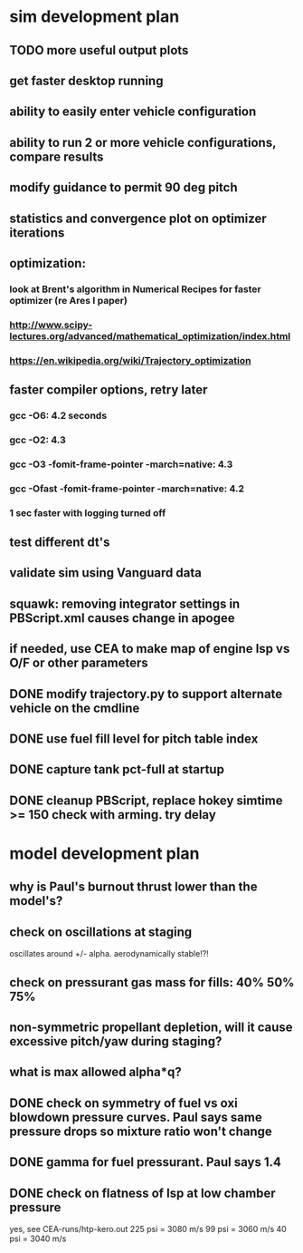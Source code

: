 * sim development plan
** TODO more useful output plots
** get faster desktop running
** ability to easily enter vehicle configuration
** ability to run 2 or more vehicle configurations, compare results
** modify guidance to permit 90 deg pitch
** statistics and convergence plot on optimizer iterations
** optimization:
*** look at Brent's algorithm in Numerical Recipes for faster optimizer (re Ares I paper)
*** http://www.scipy-lectures.org/advanced/mathematical_optimization/index.html
*** https://en.wikipedia.org/wiki/Trajectory_optimization
** faster compiler options, retry later
*** gcc -O6: 4.2 seconds
*** gcc -O2: 4.3
*** gcc -O3 -fomit-frame-pointer -march=native: 4.3
*** gcc -Ofast -fomit-frame-pointer -march=native: 4.2
*** 1 sec faster with logging turned off
** test different dt's
** validate sim using Vanguard data
** squawk: removing integrator settings in PBScript.xml causes change in apogee
** if needed, use CEA to make map of engine Isp vs O/F or other parameters
** DONE modify trajectory.py to support alternate vehicle on the cmdline
** DONE use fuel fill level for pitch table index
** DONE capture tank pct-full at startup
** DONE cleanup PBScript, replace hokey simtime >= 150 check with arming.  try delay
* model development plan
** why is Paul's burnout thrust lower than the model's? 
** check on oscillations at staging
oscillates around +/- alpha.  aerodynamically stable!?!
** check on pressurant gas mass for fills: 40% 50% 75%
** non-symmetric propellant depletion, will it cause excessive pitch/yaw during staging?
** what is max allowed alpha*q?
** DONE check on symmetry of fuel vs oxi blowdown pressure curves.  Paul says same pressure drops so mixture ratio won't change
** DONE gamma for fuel pressurant.  Paul says 1.4
** DONE check on flatness of Isp at low chamber pressure
yes, see CEA-runs/htp-kero.out
225 psi = 3080 m/s
99 psi = 3060 m/s
40 psi = 3040 m/s
